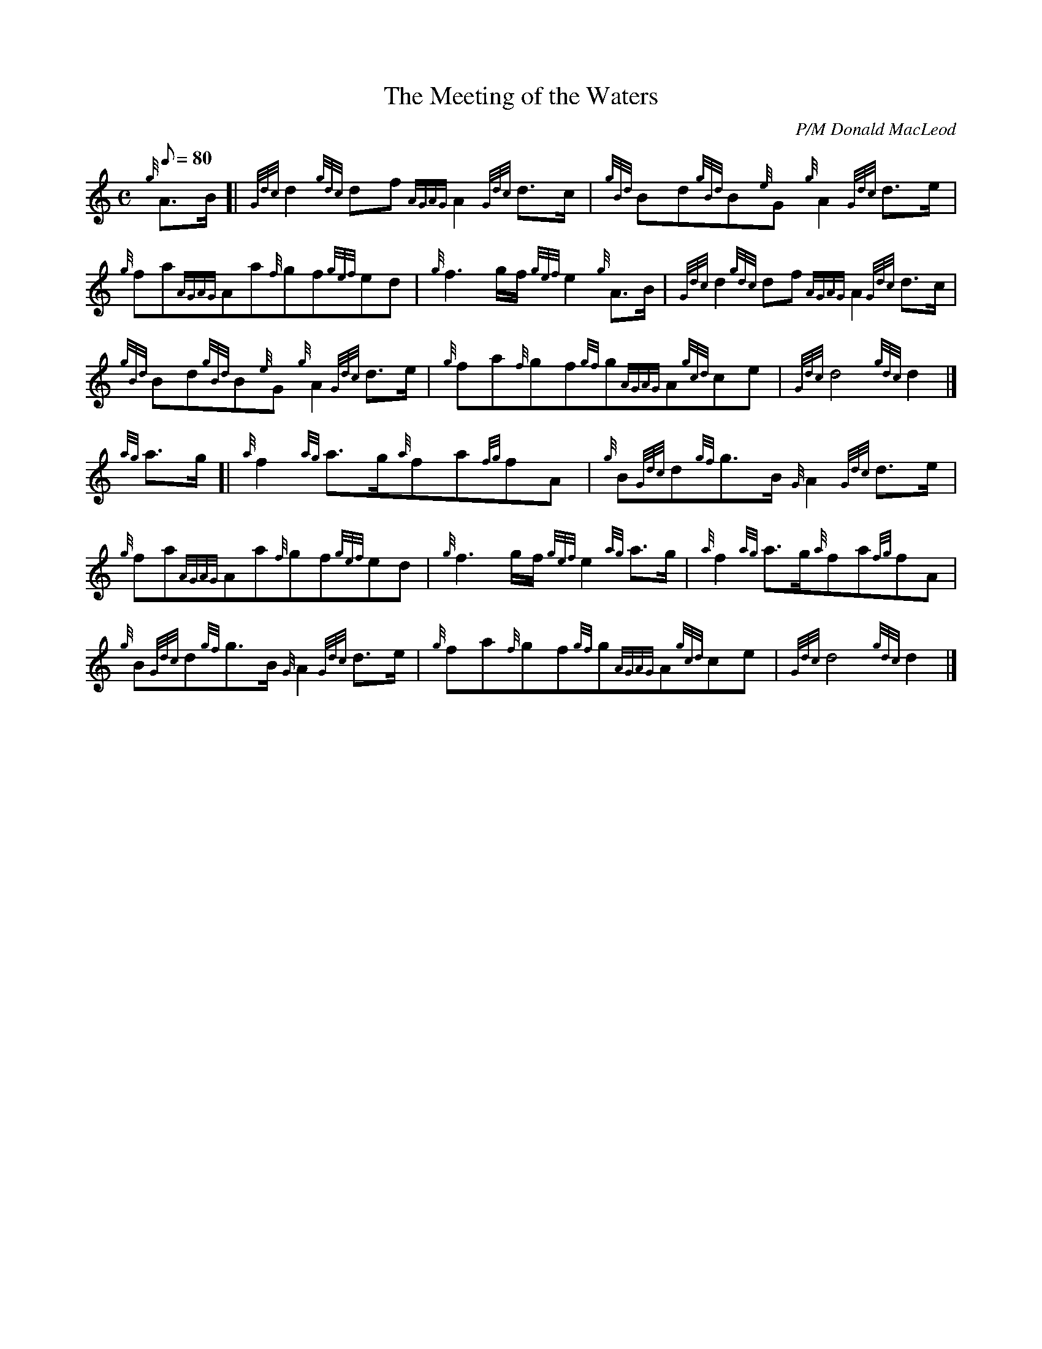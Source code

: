 X: 1
T:The Meeting of the Waters
M:C
L:1/8
Q:80
C:P/M Donald MacLeod
S:Retreat
K:HP
{g}A3/2B/2[|
{Gdc}d2{gdc}df{AGAG}A2{Gdc}d3/2c/2|
{gBd}Bd{gBd}B{e}G{g}A2{Gdc}d3/2e/2|  !
{g}fa{AGAG}Aa{f}gf{gef}ed|
{g}f3g/2f/2{gef}e2{g}A3/2B/2|
{Gdc}d2{gdc}df{AGAG}A2{Gdc}d3/2c/2|  !
{gBd}Bd{gBd}B{e}G{g}A2{Gdc}d3/2e/2|
{g}fa{f}gf{gf}g{AGAG}A{gcd}ce|
{Gdc}d4{gdc}d2|]  !
{ag}a3/2g/2[|
{a}f2{ag}a3/2g/2{a}fa{fg}fA|
{g}B{Gdc}d{gf}g3/2B/2{G}A2{Gdc}d3/2e/2|  !
{g}fa{AGAG}Aa{f}gf{gef}ed|
{g}f3g/2f/2{gef}e2{ag}a3/2g/2|
{a}f2{ag}a3/2g/2{a}fa{fg}fA|  !
{g}B{Gdc}d{gf}g3/2B/2{G}A2{Gdc}d3/2e/2|
{g}fa{f}gf{gf}g{AGAG}A{gcd}ce|
{Gdc}d4{gdc}d2|]  !

